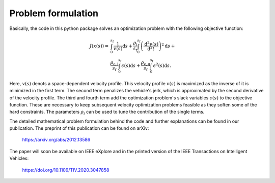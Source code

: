 Problem formulation
===================

Basically, the code in this python package solves an optimization problem with the following objective function:

    .. math::
        J(x(s)) = &\int_{0}^{s_\mathrm{f}}{\frac{1}{v(s)}\mathrm{d}s} +
        \frac{\rho_{\mathrm{j}}}{s_\mathrm{f}}\int_{0}^{s_\mathrm{f}}{\left( \frac{\mathrm{d}^2 v(s)}{\mathrm{d}^2t}\right)^2} \mathrm{d}s + \\
        &\frac{\rho_{\mathrm{\epsilon,l}}}{s_\mathrm{f}} \int_{0}^{s_\mathrm{f}}{\epsilon(s)}\mathrm{d}s  +\frac{\rho_{\mathrm{\epsilon,q}}}{s_\mathrm{f}} \int_{0}^{s_\mathrm{f}}{\epsilon^2(s)}\mathrm{d}s.

Here, :math:`v(s)` denots a space-dependent velocity profile. This velocity profile :math:`v(s)` is maximized as the inverse of it
is minimized in the first term. The second term penalizes the vehicle's jerk, which is approximated by the second
derivative of the velocity profile. The third and fourth term add the optimization problem's slack variables
:math:`\epsilon(s)` to the
objective function. These are necessary to keep subsequent velocity optimization problems feasible as they soften
some of the hard constraints. The parameters :math:`\rho_i` can be used to tune the contribution of the single terms.

The detailed mathematical problem formulation behind the code and further explanations can be found in our publication.
The preprint of this publication can be found on arXiv:

    `https://arxiv.org/abs/2012.13586 <https://arxiv.org/abs/2012.13586>`_

The paper will soon be available on IEEE eXplore and in the printed version of the IEEE Transactions on Intelligent Vehicles:

    https://doi.org/10.1109/TIV.2020.3047858
